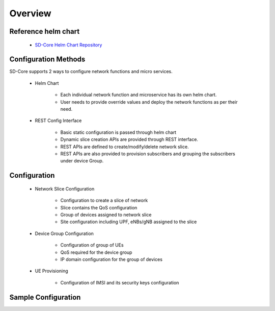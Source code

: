 Overview
========

Reference helm chart
--------------------

    - `SD-Core Helm Chart Repository <https://gerrit.opencord.org/admin/repos/sdcore-helm-charts>`_

Configuration Methods
---------------------
SD-Core supports 2 ways to configure network functions and micro services.

    - Helm Chart

        - Each individual network function and microservice has its own helm chart.
        - User needs to provide override values and deploy the network functions as per their need.

    - REST Config Interface

        - Basic static configuration is passed through helm chart
        - Dynamic slice creation APIs are provided through REST interface.
        - REST APIs are defined to create/modify/delete network slice.
        - REST APIs are also provided to provision subscribers and grouping the subscribers under device Group.

Configuration
-------------

    - Network Slice Configuration

        - Configuration to create a slice of network
        - Slice contains the QoS configuration
        - Group of devices assigned to network slice
        - Site configuration including UPF, eNBs/gNB assigned to the slice

    - Device Group Configuration

        - Configuration of group of UEs
        - QoS required for the device group
        - IP domain configuration for the group of devices

    - UE Provisioning

        - Configuration of IMSI and its security keys configuration

Sample Configuration
--------------------

